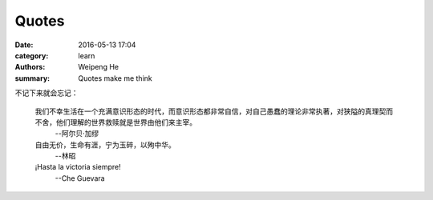 Quotes
======

:date: 2016-05-13 17:04
:category: learn
:authors: Weipeng He
:summary: Quotes make me think

不记下来就会忘记：

  我们不幸生活在一个充满意识形态的时代，而意识形态都非常自信，对自己愚蠢的理论非常执著，对狭隘的真理契而不舍，他们理解的世界救赎就是世界由他们来主宰。
    --阿尔贝·加缪


  自由无价，生命有涯，宁为玉碎，以殉中华。
    --林昭

  ¡Hasta la victoria siempre!
    --Che Guevara

